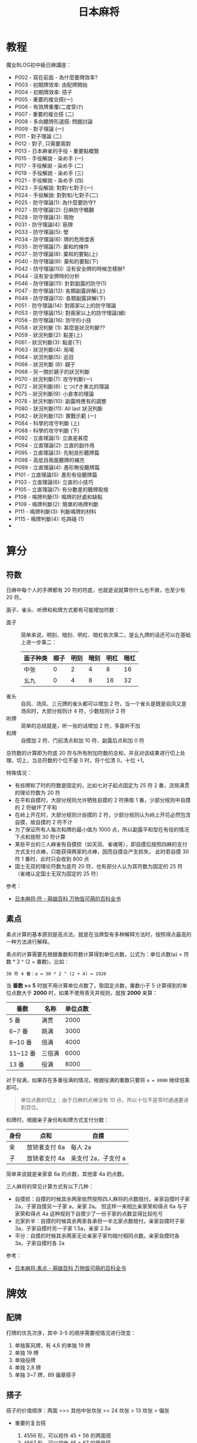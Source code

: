 #+TITLE:      日本麻将

* 目录                                                    :TOC_4_gh:noexport:
- [[#教程][教程]]
- [[#算分][算分]]
  - [[#符数][符数]]
  - [[#素点][素点]]
- [[#牌效][牌效]]
  - [[#配牌][配牌]]
  - [[#搭子][搭子]]
  - [[#对子][对子]]
  - [[#有效牌重复][有效牌重复]]
- [[#手役][手役]]
  - [[#染手][染手]]
  - [[#对对和和七对子][对对和和七对子]]
- [[#防守][防守]]
  - [[#完全弃和][完全弃和]]
  - [[#筋牌][筋牌]]
  - [[#壁][壁]]
  - [[#弃和][弃和]]
- [[#术语][术语]]
  - [[#向听][向听]]
- [[#小记][小记]]

* 教程
  魔女BLOG初中級日麻講座：
  + P002 - 寫在前面 - 為什麼要牌效率?
  + P003 - 初期牌效率: 由配牌開始
  + P004 - 初期牌效率: 搭子
  + P005 - 重要的複合搭(一)
  + P006 - 有效牌重覆(二度受け)
  + P007 - 重要的複合搭 (二)
  + P008 - 多向聽牌形選搭: 問題討論
  + P009 - 對子理論 (一)
  + P011 - 對子理論 (二)
  + P012 - 對子, 只需要兩對
  + P013 - 日本麻雀的手役 - 重要點概覽
  + P015 - 手役解說 - 染め手 (一)
  + P017 - 手役解說 - 染め手 (二)
  + P019 - 手役解說 - 染め手 (三)
  + P021 - 手役解說 - 染め手 (四)
  + P023 - 手役解說: 對對/七對子(一)
  + P024 - 手役解說: 對對和/七對子(二)
  + P025 - 防守理論(1): 為什麼要防守?
  + P027 - 防守理論(2): 日麻防守概觀
  + P028 - 防守理論(3): 現物
  + P031 - 防守理論(4): 筋牌
  + P033 - 防守理論(5): 壁
  + P034 - 防守理論(6): 牌的危險度表
  + P035 - 防守理論(7): 棄和的條件
  + P037 - 防守理論(8): 棄和的要點(上)
  + P040 - 防守理論(9): 棄和的要點(下)
  + P042 - 防守理論(10): 沒有安全牌的時候怎樣辦?
  + P044 - 沒有安全牌時的分析
  + P046 - 防守理論(11): 針對副露的防守(1)
  + P047 - 防守理論(12): 各類副露詳解(上)
  + P049 - 防守理論(13): 各類副露詳解(下)
  + P051 - 防守理論(14): 對兩家以上的防守理論
  + P053 - 防守理論(15): 對兩家以上的防守理論(續)
  + P056 - 防守理論(16): 防守的小技
  + P058 - 狀況判斷 (1): 甚麼是狀況判斷??
  + P059 - 狀況判斷(2): 點差(上)
  + P061 - 狀況判斷(3): 點差(下)
  + P063 - 狀況判斷(4): 局場
  + P064 - 狀況判斷(5): 巡目
  + P066 - 狀況判斷 (6): 親子
  + P068 - 另一關於親子的狀況判斷
  + P070 - 狀況判斷(7): 攻守判斷(一)
  + P072 - 狀況判斷(8): とつげき東北的理論
  + P075 - 狀況判斷(9): 小倉孝的理論
  + P078 - 狀況判斷(10): 副露時應有的調整
  + P080 - 狀況判斷(11): All last 狀況判斷
  + P082 - 狀況判斷(12): 實戰示範 (一)
  + P084 - 科學的攻守判斷 (上)
  + P088 - 科學的攻守判斷 (下)
  + P092 - 立直理論(1): 立直是甚麼
  + P094 - 立直理論(2): 立直的副作用
  + P095 - 立直理論(3): 先制良形聽牌篇
  + P098 - 高低目兩面聽牌的補充
  + P099 - 立直理論(4): 愚形無役聽牌篇
  + P101 - 立直理論(5): 愚形有役聽牌篇
  + P103 - 立直理論(6): 立直的小技巧
  + P105 - 立直理論(7): 有分數差的聽牌取捨
  + P108 - 鳴牌判斷(1): 鳴牌的好處和缺點
  + P109 - 鳴牌判斷(2): 簡單的嗚牌判斷
  + P111 - 鳴牌判斷(3): 判斷鳴牌的材料
  + P115 - 鳴牌判斷(4): 吃與碰 (1)
  + 

* 算分
** 符数
   日麻中每个人的手牌都有 20 符的符底，也就是说就算你什么也不做，也至少有 20 符。

   面子、雀头、听牌和和牌方式都有可能增加符数：
   + 面子 :: 简单来说，明刻、暗刻、明杠、暗杠依次乘二，是幺九牌的话还可以在基础上进一步乘二：
     |----------+------+------+------+------+------|
     | 面子种类 | 顺子 | 明刻 | 暗刻 | 明杠 | 暗杠 |
     |----------+------+------+------+------+------|
     | 中张     |    0 |    2 |    4 |    8 |   16 |
     | 幺九     |    0 |    4 |    8 |   16 |   32 |
     |----------+------+------+------+------+------|
   + 雀头 :: 自风、场凤、三元牌的雀头都可以增加 2 符，当一个雀头是既是自风又是场风时，大部分规则计 4 符，少数规则计 2 符
   + 听牌 :: 简单的总结就是，听一张的话增加 2 符，多面听不加
   + 和牌 :: 自摸加 2 符、门前清点和加 10 符、副露后点和加 0 符

   总符数的计算即为符底 20 符与所有附加符数的总和，并且对该结果进行切上处理。切上，当总符数的个位不是 0 时，将个位清 0，十位 +1。

   特殊情况：
   + 有些牌和了时的符数是固定的，比如七对子起点固定为 25 符 2 番，流局满贯的理论符数为 20 符
   + 在平和自摸时，大部分规则允许牺牲自摸的 2 符换取 1 番，少部分规则中自摸的 2 符破坏了平和
   + 在岭上开花时，大部分规则计自摸的 2 符，少部分规则认为岭上开花必然包含自摸，故自摸的 2 符不计
   + 为了保证所有人每次和牌的最小值为 1000 点，所以副露平和型在有役的情况下点和按照 30 符计算
   + 某些平台的三人麻雀有自摸损（如天凤、雀魂等），即自摸后按照四麻的支付方式支付点棒，只能获得两家的点棒，因而自摸会产生损失，
     此时若自摸 30 符 1 番时，此时只会收到 800 点
   + 国士无双的理论符数为底符 20 符，也有部分人认为其符数为固定的 25 符（雀魂认定国士无双为固定的 25 符）

   参考：
   + [[https://zh.moegirl.org/%E6%97%A5%E6%9C%AC%E9%BA%BB%E5%B0%86:%E7%AC%A6][日本麻将:符 - 萌娘百科 万物皆可萌的百科全书]]

** 素点
   素点计算的基本原则是高点法，就是在当牌型有多种解释方法时，按照得点最高的一种方法进行解释。

   素点的计算需要先根据番数和符数计算得到单位点数，公式为：单位点数(a) = 符数 * 2 ^ (2 + 番数)，比如：
   #+begin_example
     30 符 4 番：a = 30 * 2 ^ (2 + 4) = 1920
   #+end_example

   当 *番数 >= 5* 时就不用计算单位点数了，取固定点数，番数小于 5 计算得到的单位点数大于 *2000* 时，如果不使用青天井规则，就按 *2000* 来算：
   |----------+--------+----------|
   | 番数     | 名称   | 单位点数 |
   |----------+--------+----------|
   | 5 番     | 满贯   |     2000 |
   | 6~7 番   | 跳满   |     3000 |
   | 8~10 番  | 倍满   |     4000 |
   | 11~12 番 | 三倍满 |     6000 |
   | 13 番    | 役满   |     8000 |
   |----------+--------+----------|

   对于役满，如果存在多重役满的情况，根据役满的重数只要将 ~a = 8000~ 继续倍乘即可。

   #+begin_quote
   单位点数的切上：由于日麻的点棒没有 10 点，所以十位不是零时通通要进到百位。
   #+end_quote

   和牌时，根据亲子身份和和牌方式支付分数：
   |------+---------------+---------------------|
   | 身份 | 点和          | 自摸                |
   |------+---------------+---------------------|
   | 亲   | 放铳者支付 6a | 每人 2a             |
   | 子   | 放铳者支付 4a | 亲支付 2a，子支付 a |
   |------+---------------+---------------------|

   简单来说就是亲家拿 6a 的点数，其他拿 4a 的点数。

   三人麻将的常见计算方式有以下几种：
   + 自摸损：自摸的时候其余两家依然按照四人麻将的点数赔付。亲家自摸时子家 2a，子家自摸另一子家 a，亲家 2a。
     但这样一来相比亲家荣和得点 6a 与子家荣和得点 4a 这种规则下自摸少了一份子家的点数显得比较吃亏
   + 北家折半：自摸的时候其余两家各承担一半北家点数赔付。亲家自摸时子家 3a，子家自摸时另一子家 1.5a，亲家 2.5a
   + 平分：自摸的时候其余两家无论亲家子家均赔付相同点数。亲家自摸时各 3a，子家自摸时各 2a
     
   参考：
   + [[https://zh.moegirl.org/%E6%97%A5%E6%9C%AC%E9%BA%BB%E5%B0%86:%E7%B4%A0%E7%82%B9#%E7%A7%AF%E6%A3%92%E5%8F%8A%E6%9C%80%E7%BB%88%E7%82%B9%E6%95%B0%E7%9A%84%E6%B1%82%E5%BE%97][日本麻将:素点 - 萌娘百科 万物皆可萌的百科全书]]

* 牌效
** 配牌
   打牌的优先次序，其中 3-5 的顺序需要视情况进行改变：
   1. 单独客风牌，有 4,6 的单独 19 牌
   2. 单独 19 牌
   3. 单独役牌
   4. 单独 2,8 牌
   5. 单独 3~7 牌，89 偏章搭子

** 搭子
   搭子的价值顺序：两面 >>> 其他中张坎张 >> 24 坎张 > 13 坎张 > 偏张

   + 重要的复合搭
     1. 4556 形，可以视作 45 + 56 的两面搭
     2. 4567 形，可以视作 45 + 67 的两面搭
     3. 4456 形，可以视作 44 + 56，价值比前两中稍低，但依然是一种好形
     4. 3567 形，可以视作 35 + 67，价值比前一种稍低
     5. 4445 形，可以视作 44 + 45，当手中对子足够时，可以把 5 打了

   + 有效牌重复：对于类似 3467 的牌形，其中 34 的入张为 25，而 67 的入张为 58，两者存在相同的入张 5。
     因此，在进行二择的时候，应该先打这种牌。

   + 其他常见搭子：
     1. 两/三间搭，类似 468 和 2468 的形状，一个两间搭的入张数和一个两面搭相同，虽然效率要低点，算不上好形，
        但在搭子不够时，还是很有用的
     2. 3556 形，和 3567 比较相似，可以拆成 35 + 56，但是存在有效牌重复的问题，因此可以打 3 留 556 或打 35 留 56
     3. 5566 形，同样存在有效牌重复的问题，当有更好的搭子的时候先处理它
        
** 对子
   除非是做七对子，否则手牌中的对子都不应该太多。一般来说，上限时两对，再多的话就容易成为愚形。

   如果发现手牌中有太多对子，可以做的选择有：
   1. 直接拆打
   2. 把对子內的牌跟其他已有手牌凑成更好的牌形
   3. 直接做七对子
      
   当手上有 2-3 个对子且巡目较早的时候，可以多考虑去拆其中一对，留下有用的浮牌、役牌等。
   
   至于手牌已经有 4 个对子或以上，就可以考虑七对子了。

** 有效牌重复
   1245
   
* 手役
** 染手
   + 一般来说，其中一色的牌数达到 8 张以上才考虑做混一色，但也应该考虑其他役种的可能
   + 有役牌两对可以考虑做混一色
   + 混一色鸣牌规则：
     1. 确实令向听数减少
     2. 鸣牌后牌形不变差
     3. 注意鸣牌的方法

** 对对和和七对子
   + 一般来说，要做对对和，起码要有 5 个对子，但是，此时便可以考虑七对子
   + 七对子的听牌选择：
     1. 字牌，尤其是现物客风牌
     2. 筋牌，偶尔用可以，不要滥用
     3. dora，和大牌机会大

* 防守
  对手听牌时的策略：完全弃和、兜牌、完全进攻。
  
** 完全弃和
   完全弃和的大原则是：按牌的安全度, 由最安全的牌开始顺序打牌。

   一旦决定完全弃和, 以后就只会依牌的安全度去打牌, 就算要拆掉手上的面子或顺子也在所不惜。

   高安全度的牌：
   1. 现物 - 绝对安全
   2. 第四个字牌 - 除法国士，否则绝对安全
   3. 同巡上家打过的牌 - 绝对安全
   4. 绝张字牌 - 除法地狱单骑，否则安全

** 筋牌
   日麻中的立直听牌大约有 6 成是两面听，因此，如果确定某些牌不可能于两面听是被胡，它们都算是稍微安全的牌。

   这样的牌被叫做筋牌。

   筋牌共三组，分别为 1-4-7、2-5-8、3-6-9。

   两筋牌是指类似打了 17 后 4 为筋牌的情况，半筋牌就是只打了 1 或 7 的情况。

   它们的安全度顺序为：筋牌 19 >> 筋牌 28 = 两筋牌 456 > 筋牌 37

** 壁
   假如已经有四张 7 被打出去了，那么听牌者就不可能听 789，此时 89 就是比较安全的牌，只能碰或者单骑。

   这样的 7 被称为壁，而 8 就称为 no chance 牌。No chance 牌的安全度相当于字牌。

   如果看到 3 张 7 就称为薄壁，8 就是 one chance 牌。One chance 的危险度在筋牌和非筋牌之间，同时，随着牌局的进行，
   危险度会不断增大。

   壁和筋的复合：
   1. 4 和 7 都是壁的话，那么中间的 5 和 6 就和字牌一样，只能单骑或碰
   2. 如果已经打过 9，那么 6 就是半筋牌，如果此时 4 是壁，那么 45 的听牌形就不可能出现，6 的安全度就变成两筋牌了。
      如果 5 是壁，那么 6 便和筋牌 19 同级了。

** 弃和
   一般来说，如果要考虑跟立直或听牌者对攻，自己手牌最起码都要好形一向听或以上。

   对手立直时，如果自己已经听牌，就立即全攻（追立直），否则就完全弃和。

   向听数比分值更重要！

   在弃和打牌时，应该注意：
   1. 按照牌的安全顺序打牌
   2. 尽量持有多家共同的安全牌

   没有安全牌时可以考虑：
   1. 打对子和暗刻，通过后就可以保证在下一巡依然有安全牌
   2. 完全进攻 - 要有梦想

* 术语
** 向听
   还差几张有效牌可以听牌就称作几向听。

* 小记
  + 三麻，总感觉字牌的牌效比在四麻里面更低

